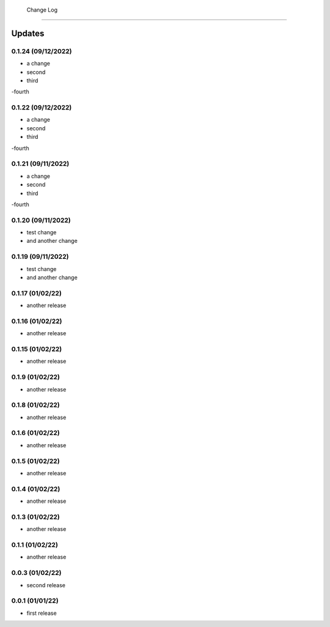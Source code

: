  Change Log
==========

Updates
-------
0.1.24 (09/12/2022)
~~~~~~~~~~~~~~
- a change
- second
- third
-fourth

0.1.22 (09/12/2022)
~~~~~~~~~~~~~~
- a change
- second
- third
-fourth

0.1.21 (09/11/2022)
~~~~~~~~~~~~~~
- a change
- second
- third
-fourth

0.1.20 (09/11/2022)
~~~~~~~~~~~~~~
- test change
- and another change

0.1.19 (09/11/2022)
~~~~~~~~~~~~~~
- test change
- and another change

0.1.17 (01/02/22)
~~~~~~~~~~~~~~~~
- another release

0.1.16 (01/02/22)
~~~~~~~~~~~~~~~~
- another release

0.1.15 (01/02/22)
~~~~~~~~~~~~~~~~
- another release

0.1.9 (01/02/22)
~~~~~~~~~~~~~~~~
- another release

0.1.8 (01/02/22)
~~~~~~~~~~~~~~~~
- another release

0.1.6 (01/02/22)
~~~~~~~~~~~~~~~~
- another release

0.1.5 (01/02/22)
~~~~~~~~~~~~~~~~
- another release

0.1.4 (01/02/22)
~~~~~~~~~~~~~~~~
- another release

0.1.3 (01/02/22)
~~~~~~~~~~~~~~~~
- another release

0.1.1 (01/02/22)
~~~~~~~~~~~~~~~~
- another release

0.0.3 (01/02/22)
~~~~~~~~~~~~~~~~
- second release


0.0.1 (01/01/22)
~~~~~~~~~~~~~~~~
- first release
